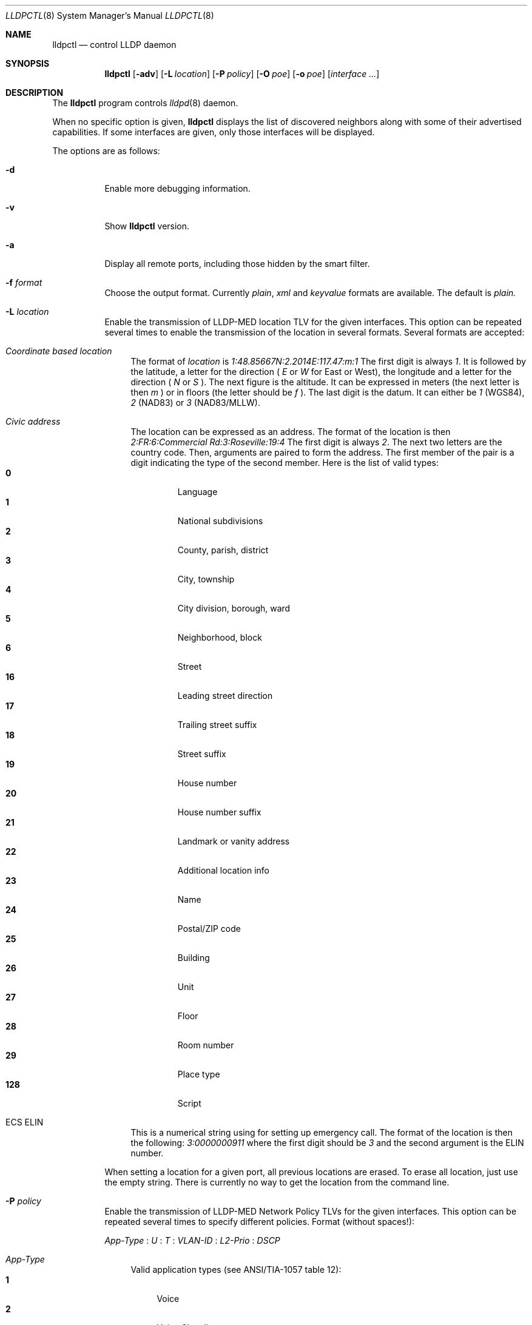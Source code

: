 .\" Copyright (c) 2006 Pierre-Yves Ritschard <pyr@openbsd.org>
.\" Copyright (c) 2008 Vincent Bernat <bernat@luffy.cx>
.\"
.\" Permission to use, copy, modify, and/or distribute this software for any
.\" purpose with or without fee is hereby granted, provided that the above
.\" copyright notice and this permission notice appear in all copies.
.\"
.\" THE SOFTWARE IS PROVIDED "AS IS" AND THE AUTHOR DISCLAIMS ALL WARRANTIES
.\" WITH REGARD TO THIS SOFTWARE INCLUDING ALL IMPLIED WARRANTIES OF
.\" MERCHANTABILITY AND FITNESS. IN NO EVENT SHALL THE AUTHOR BE LIABLE FOR
.\" ANY SPECIAL, DIRECT, INDIRECT, OR CONSEQUENTIAL DAMAGES OR ANY DAMAGES
.\" WHATSOEVER RESULTING FROM LOSS OF USE, DATA OR PROFITS, WHETHER IN AN
.\" ACTION OF CONTRACT, NEGLIGENCE OR OTHER TORTIOUS ACTION, ARISING OUT OF
.\" OR IN CONNECTION WITH THE USE OR PERFORMANCE OF THIS SOFTWARE.
.\"
.Dd $Mdocdate: July 16 2008 $
.Dt LLDPCTL 8
.Os
.Sh NAME
.Nm lldpctl
.Nd control LLDP daemon
.Sh SYNOPSIS
.Nm
.Op Fl adv
.Op Fl L Ar location
.Op Fl P Ar policy
.Op Fl O Ar poe
.Op Fl o Ar poe
.Op Ar interface ...
.Sh DESCRIPTION
The
.Nm
program controls
.Xr lldpd 8
daemon.
.Pp
When no specific option is given,
.Nm
displays the list of discovered neighbors along with
some of their advertised capabilities. If some interfaces are given,
only those interfaces will be displayed.
.Pp
The options are as follows:
.Bl -tag -width Ds
.It Fl d
Enable more debugging information.
.It Fl v
Show
.Nm
version.
.It Fl a
Display all remote ports, including those hidden by the smart filter.
.It Fl f Ar format
Choose the output format. Currently
.Em plain ,
.Em xml
and
.Em keyvalue
formats are available. The default is
.Em plain.
.It Fl L Ar location
Enable the transmission of LLDP-MED location TLV for the given
interfaces. This option can be repeated several times to enable the
transmission of the location in several formats. Several formats are
accepted:
.Bl -tag -width "XX"
.It Em Coordinate based location
The format of
.Ar location
is
.Ar 1:48.85667N:2.2014E:117.47:m:1
The first digit is always
.Ar 1 .
It is followed by the latitude, a letter for the direction (
.Ar E
or
.Ar W
for East or West), the longitude and a letter for the direction (
.Ar N
or
.Ar S
). The next figure is the altitude. It can be expressed in meters (the
next letter is then
.Ar m
) or in floors (the letter should be
.Ar f
). The last digit is the datum. It can either be
.Ar 1
(WGS84),
.Ar 2
(NAD83) or
.Ar 3
(NAD83/MLLW).
.It Em Civic address
The location can be expressed as an address. The format of the
location is then
.Ar 2:FR:6:Commercial Rd:3:Roseville:19:4
The first digit is always
.Ar 2 .
The next two letters are the country code. Then, arguments are paired
to form the address. The first member of the pair is a digit
indicating the type of the second member. Here is the list of
valid types:
.Bl -tag -width "XXXX." -compact
.It Sy 0
Language
.It Sy 1
National subdivisions
.It Sy 2
County, parish, district
.It Sy 3
City, township
.It Sy 4
City division, borough, ward
.It Sy 5
Neighborhood, block
.It Sy 6
Street
.It Sy 16
Leading street direction
.It Sy 17
Trailing street suffix
.It Sy 18
Street suffix
.It Sy 19
House number
.It Sy 20
House number suffix
.It Sy 21
Landmark or vanity address
.It Sy 22
Additional location info
.It Sy 23
Name
.It Sy 24
Postal/ZIP code
.It Sy 25
Building
.It Sy 26
Unit
.It Sy 27
Floor
.It Sy 28
Room number
.It Sy 29
Place type
.It Sy 128
Script
.El
.It ECS ELIN
This is a numerical string using for setting up emergency call. The
format of the location is then the following:
.Ar 3:0000000911
where the first digit should be
.Ar 3
and the second argument is the ELIN number.
.El
.Pp
When setting a location for a given port, all previous locations are
erased. To erase all location, just use the empty string. There is
currently no way to get the location from the command line.
.Pp
.It Fl P Ar policy
Enable the transmission of LLDP-MED Network Policy TLVs for the given
interfaces. This option can be repeated several times to specify
different policies. Format (without spaces!):
.Pp
.Em App-Type
:
.Ar U
:
.Ar T
:
.Ar VLAN-ID
:
.Ar L2-Prio
:
.Ar DSCP
.Bl -tag -width "XX"
.It Ar App-Type
Valid application types (see ANSI/TIA-1057 table 12):
.Bl -tag -width "X." -compact
.It Sy 1
Voice
.It Sy 2
Voice Signaling
.It Sy 3
Guest Voice
.It Sy 4
Guest Voice Signaling
.It Sy 5
Softphone Voice
.It Sy 6
Video Conferencing
.It Sy 7
Streaming Video
.It Sy 8
Video Signaling
.El
.It Ar U
Unknown Policy Flag.
.Bl -tag -width "X." -compact
.It Sy 0
Network policy for the specified application type is defined.
.It Sy 1
Network policy for the specified application type is required by
the device but is currently unknown. This is used by Endpoint
Devices, not by Network Connectivity Devices.
.El
.It Ar T
Tagged Flag.
.Bl -tag -width "X." -compact
.It Sy 0
Untagged VLAN. In this case the VLAN ID and the Layer 2 Priority
are ignored and only the DSCP value has relevance.
.It Sy 1
Tagged VLAN.
.El
.It Ar VLAN-ID
IEEE 802.1q VLAN ID (VID). A value of 1 through 4094 defines a
VLAN ID. A value of 0 means that only the priority level is
significant.
.It Ar L2-Prio
IEEE 802.1d / IEEE 802.1p Layer 2 Priority, also known as Class of Service
(CoS), to be used for the specified application type.
.Bl -tag -width "X." -compact
.It Sy 1
Background
.It Sy 2
Spare
.It Sy 0
Best Effort (default)
.It Sy 3
Excellent Effort
.It Sy 4
Controlled Load
.It Sy 5
Video
.It Sy 6
Voice
.It Sy 7
Network Control
.El
.It Ar DSCP
DiffServ/Differentiated Services Code Point (DSCP) value as defined
in IETF RFC 2474 for the specified application type. Value: 0 (default
per RFC 2475) through 63. Note: The class selector DSCP values are
backwards compatible for devices that only support the old IP
precedence Type of Service (ToS) format. (See the RFCs for what
these values mean.)
.It Examples:
.Bl -tag -width "X." -compact
.It Sy 1:0:1:500:6:46
Voice (1): not unknown (0), tagged (1), VLAN-ID 500, l2 prio Voice (6), DSCP 46 (EF, Expedited Forwarding)
.It Sy 2:0:1:500:3:24
Voice Signaling (2): not unknown (0), tagged (1), VLAN-ID 500, l2 prio
Excellent Effort (3), DSCP 24 (CS3, Class Selector 3)
.El
.El
.Pp
.It Fl O Ar poe
Enable the transmission of LLDP-MED POE-MDI TLV for the given
interfaces. One can act as a PD (power consumer) or a PSE (power
provider). No check is done on the validity of the parameters while
LLDP-MED requires some restrictions:
.Bl -bullet
.It
PD shall never request more power than physical 802.3af class.
.It
PD shall never draw more than the maximum power advertised by PSE.
.It
PSE shall not reduce power allocated to PD when this power is in use.
.It
PSE may request reduced power using conservation mode
.It
Being PSE or PD is a global paremeter, not a per-port parameter.
.Nm
does not enforce this: a port can be set as PD or PSE. LLDP-MED also
requires for a PSE to only have one power source (primary or
backup). Again,
.Nm
does not enforce this. Each port can have its own power source. The
same applies for PD and power priority. LLDP-MED MIB does not allow
this kind of representation.
.El
.Pp
This option is distinct of
.Fl o
option. You may want to use both options at the same time.
.Pp
The format of this option is (without spaces):
.Pp
.Em type
:
.Ar source
:
.Ar priority
:
.Ar value
.Bl -tag -width "XX"
.It Ar type
Valid types are:
.Bl -tag -width "XXX." -compact
.It Sy PSE
Power Sourcing Entity (power provider)
.It Sy PD
Power Device (power consumer)
.El
.It Ar source
Valid sources are:
.Bl -tag -width "X." -compact
.It Sy unknown
Unknown
.It Sy primary
For PSE, the power source is the primary power source.
.It Sy backup
For PSE, the power source is the backup power source or a power
conservation mode is asked (the PSE may be running on UPS for
example).
.It Sy pse
For PD, the power source is the PSE.
.It Sy local
For PD, the power source is a local source.
.It Sy both
For PD, the power source is both the PSE and a local source.
.El
.It Ar priority
Four priorities are available:
.Bl -tag -width "X." -compact
.It Sy unknown
Unknown priority
.It Sy critical
Critical
.It Sy high
High
.It Sy low
Low
.El
.It Ar value
For PD, the power value is the total power in milliwatts required
by a PD device from the PSE device.
.El
.It Fl o Ar poe
Enable the transmission of Dot3 POE-MDI TLV for the given
interfaces. One can act as a PD (power consumer) or a PSE (power
provider). This option is distinct of the
.Fl O
option. You might want to use both. Contrary to LLDP-MED POE-MDI TLV,
Dot3 POE-MDI TLV are strictly per-port values.
.Pp
The format of this option is (without spaces):
.Pp
.Em type
:
.Ar supported
:
.Ar enabled
:
.Ar paircontrol
:
.Ar powerpairs
:
.Ar class
[ :
.Ar powertype
:
.Ar source
:
.Ar priority
:
.Ar requested
:
.Ar allocated
]
.Bl -tag -width "XX"
.It Ar type
Valid types are:
.Bl -tag -width "XXX." -compact
.It Sy PSE
Power Sourcing Entity (power provider)
.It Sy PD
Power Device (power consumer)
.El
.It Ar powerpairs
Valid values are:
.Bl -tag -width "X." -compact
.It Sy signal
The signal pairs only are in use.
.It Sy spare
The spare pairs only are in use.
.El
.It Ar class
Five classes are available:
.Bl -tag -width "X." -compact
.It Sy 1
class 0
.It Sy 2
class 1
.It Sy 3
class 2
.It Sy 4
class 3
.It Sy 5
class 4
.It Sy 0
no class
.El
.El
.Pp
.Ar supported ,
.Ar enabled
and
.Ar paircontrol
can be set to to 0 or 1.
.Ar supported
means that MDI power is supported on the given port.
.Ar enabled
means that MDI power is enabled on the given port.
.Ar paircontrol
is used to indicate if the pair selection can be controlled on the
given port.
.Pp
.Ar powertype ,
.Ar source ,
.Ar priority
(and remaining values) are optional. They are only requested in
conformance with 802.3at.
.Ar type
should be either 1 or 2. For source, use one of the following values:
Valid sources are:
.Bl -tag -width "X." -compact
.It Sy 0
Unknown
.It Sy 1
For PD, the power source is the PSE. For PSE, the power source is the
primary power source.
.It Sy 2
For PD, the power source is a local source. For PSE, the power source
is the backup power source or a power conservation mode is asked (the
PSE may be running on UPS for example).
.It Sy 3
For PD, the power source is both the PSE and a local source. For PSE,
this value should not be used.
.El
For
.Ar priority ,
see what is done for LLDP-MED MDI/POE.
.Ar requested
and
.Ar allocated
are respectively the PD requested power value and the PSE allocated
power value. This should be expressed in milliwatts.
.El
.Sh FILES
.Bl -tag -width "/var/run/lldpd.socketXX" -compact
.It /var/run/lldpd.socket
Unix-domain socket used for communication with
.Xr lldpd 8 .
.El
.Sh SEE ALSO
.Xr lldpd 8
.Sh AUTHORS
.An -nosplit
The
.Nm
program was written by
.An Vincent Bernat Aq bernat@luffy.cx .
